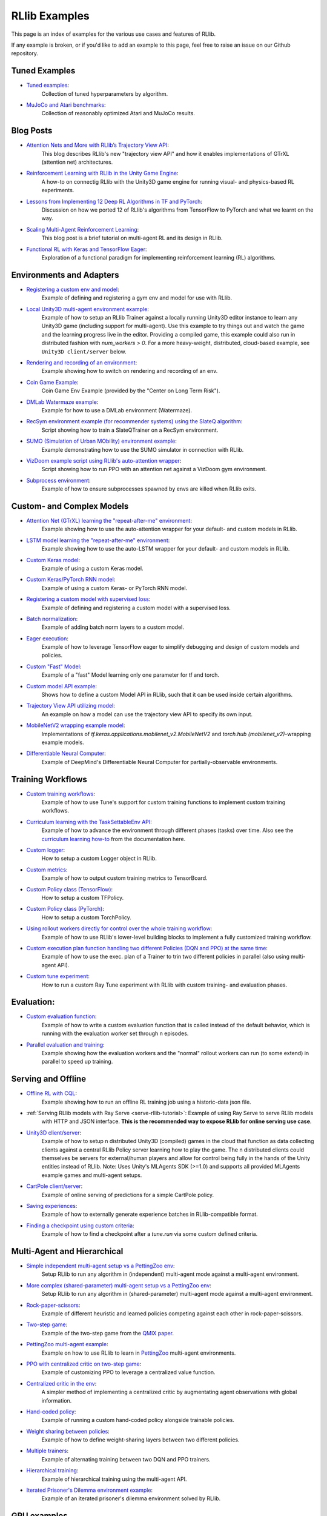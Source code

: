 RLlib Examples
==============

This page is an index of examples for the various use cases and features of RLlib.

If any example is broken, or if you'd like to add an example to this page, feel free to raise an issue on our Github repository.

Tuned Examples
--------------

- `Tuned examples <https://github.com/ray-project/ray/blob/master/rllib/tuned_examples>`__:
   Collection of tuned hyperparameters by algorithm.
- `MuJoCo and Atari benchmarks <https://github.com/ray-project/rl-experiments>`__:
   Collection of reasonably optimized Atari and MuJoCo results.

Blog Posts
----------

- `Attention Nets and More with RLlib’s Trajectory View API <https://medium.com/distributed-computing-with-ray/attention-nets-and-more-with-rllibs-trajectory-view-api-d326339a6e65>`__:
   This blog describes RLlib's new "trajectory view API" and how it enables implementations of GTrXL (attention net) architectures.
- `Reinforcement Learning with RLlib in the Unity Game Engine <https://medium.com/distributed-computing-with-ray/reinforcement-learning-with-rllib-in-the-unity-game-engine-1a98080a7c0d>`__:
   A how-to on connectig RLlib with the Unity3D game engine for running visual- and physics-based RL experiments.
- `Lessons from Implementing 12 Deep RL Algorithms in TF and PyTorch <https://medium.com/distributed-computing-with-ray/lessons-from-implementing-12-deep-rl-algorithms-in-tf-and-pytorch-1b412009297d>`__:
   Discussion on how we ported 12 of RLlib's algorithms from TensorFlow to PyTorch and what we learnt on the way.
- `Scaling Multi-Agent Reinforcement Learning <http://bair.berkeley.edu/blog/2018/12/12/rllib>`__:
   This blog post is a brief tutorial on multi-agent RL and its design in RLlib.
- `Functional RL with Keras and TensorFlow Eager <https://medium.com/riselab/functional-rl-with-keras-and-tensorflow-eager-7973f81d6345>`__:
   Exploration of a functional paradigm for implementing reinforcement learning (RL) algorithms.

Environments and Adapters
-------------------------

- `Registering a custom env and model <https://github.com/ray-project/ray/blob/master/rllib/examples/custom_env.py>`__:
   Example of defining and registering a gym env and model for use with RLlib.
- `Local Unity3D multi-agent environment example <https://github.com/ray-project/ray/tree/master/rllib/examples/unity3d_env_local.py>`__:
   Example of how to setup an RLlib Trainer against a locally running Unity3D editor instance to
   learn any Unity3D game (including support for multi-agent).
   Use this example to try things out and watch the game and the learning progress live in the editor.
   Providing a compiled game, this example could also run in distributed fashion with `num_workers > 0`.
   For a more heavy-weight, distributed, cloud-based example, see ``Unity3D client/server`` below.
- `Rendering and recording of an environment <https://github.com/ray-project/ray/blob/master/rllib/examples/env_rendering_and_recording.py>`__:
   Example showing how to switch on rendering and recording of an env.
- `Coin Game Example <https://github.com/ray-project/ray/blob/master/rllib/examples/coin_game_env.py>`__:
   Coin Game Env Example (provided by the "Center on Long Term Risk").
- `DMLab Watermaze example <https://github.com/ray-project/ray/blob/master/rllib/examples/dmlab_watermaze.py>`__:
   Example for how to use a DMLab environment (Watermaze).
- `RecSym environment example (for recommender systems) using the SlateQ algorithm <https://github.com/ray-project/ray/blob/master/rllib/examples/recsim_with_slateq.py>`__:
   Script showing how to train a SlateQTrainer on a RecSym environment.
- `SUMO (Simulation of Urban MObility) environment example <https://github.com/ray-project/ray/blob/master/rllib/examples/sumo_env_local.py>`__:
   Example demonstrating how to use the SUMO simulator in connection with RLlib.
- `VizDoom example script using RLlib's auto-attention wrapper <https://github.com/ray-project/ray/blob/master/rllib/examples/vizdoom_with_attention_net.py>`__:
   Script showing how to run PPO with an attention net against a VizDoom gym environment.
- `Subprocess environment <https://github.com/ray-project/ray/blob/master/rllib/tests/test_env_with_subprocess.py>`__:
   Example of how to ensure subprocesses spawned by envs are killed when RLlib exits.


Custom- and Complex Models
--------------------------

- `Attention Net (GTrXL) learning the "repeat-after-me" environment <https://github.com/ray-project/ray/blob/master/rllib/examples/attention_net.py>`__:
   Example showing how to use the auto-attention wrapper for your default- and custom models in RLlib.
- `LSTM model learning the "repeat-after-me" environment <https://github.com/ray-project/ray/blob/master/rllib/examples/lstm_auto_wrapping.py>`__:
   Example showing how to use the auto-LSTM wrapper for your default- and custom models in RLlib.
- `Custom Keras model <https://github.com/ray-project/ray/blob/master/rllib/examples/custom_keras_model.py>`__:
   Example of using a custom Keras model.
- `Custom Keras/PyTorch RNN model <https://github.com/ray-project/ray/blob/master/rllib/examples/custom_rnn_model.py>`__:
   Example of using a custom Keras- or PyTorch RNN model.
- `Registering a custom model with supervised loss <https://github.com/ray-project/ray/blob/master/rllib/examples/custom_loss.py>`__:
   Example of defining and registering a custom model with a supervised loss.
- `Batch normalization <https://github.com/ray-project/ray/blob/master/rllib/examples/batch_norm_model.py>`__:
   Example of adding batch norm layers to a custom model.
- `Eager execution <https://github.com/ray-project/ray/blob/master/rllib/examples/eager_execution.py>`__:
   Example of how to leverage TensorFlow eager to simplify debugging and design of custom models and policies.
- `Custom "Fast" Model <https://github.com/ray-project/ray/blob/master/rllib/examples/custom_fast_model.py>`__:
   Example of a "fast" Model learning only one parameter for tf and torch.
- `Custom model API example <https://github.com/ray-project/ray/blob/master/rllib/examples/custom_model_api.py>`__:
   Shows how to define a custom Model API in RLlib, such that it can be used inside certain algorithms.
- `Trajectory View API utilizing model <https://github.com/ray-project/ray/blob/master/rllib/examples/trajectory_view_api.py>`__:
   An example on how a model can use the trajectory view API to specify its own input.
- `MobileNetV2 wrapping example model <https://github.com/ray-project/ray/blob/master/rllib/examples/mobilenet_v2_with_lstm.py>`__:
   Implementations of `tf.keras.applications.mobilenet_v2.MobileNetV2` and `torch.hub (mobilenet_v2)`-wrapping example models.
- `Differentiable Neural Computer <https://github.com/ray-project/ray/blob/master/rllib/examples/models/neural_computer.py>`__:
   Example of DeepMind's Differentiable Neural Computer for partially-observable environments.


Training Workflows
------------------

- `Custom training workflows <https://github.com/ray-project/ray/blob/master/rllib/examples/custom_train_fn.py>`__:
   Example of how to use Tune's support for custom training functions to implement custom training workflows.
- `Curriculum learning with the TaskSettableEnv API <https://github.com/ray-project/ray/blob/master/rllib/examples/curriculum_learning.py>`__:
   Example of how to advance the environment through different phases (tasks) over time.
   Also see the `curriculum learning how-to <rllib-training.html#example-curriculum-learning>`__ from the documentation here.
- `Custom logger <https://github.com/ray-project/ray/blob/master/rllib/examples/custom_logger.py>`__:
   How to setup a custom Logger object in RLlib.
- `Custom metrics <https://github.com/ray-project/ray/blob/master/rllib/examples/custom_metrics_and_callbacks.py>`__:
   Example of how to output custom training metrics to TensorBoard.
- `Custom Policy class (TensorFlow) <https://github.com/ray-project/ray/blob/master/rllib/examples/custom_tf_policy.py>`__:
   How to setup a custom TFPolicy.
- `Custom Policy class (PyTorch) <https://github.com/ray-project/ray/blob/master/rllib/examples/custom_torch_policy.py>`__:
   How to setup a custom TorchPolicy.
- `Using rollout workers directly for control over the whole training workflow <https://github.com/ray-project/ray/blob/master/rllib/examples/rollout_worker_custom_workflow.py>`__:
   Example of how to use RLlib's lower-level building blocks to implement a fully customized training workflow.
- `Custom execution plan function handling two different Policies (DQN and PPO) at the same time <https://github.com/ray-project/ray/blob/master/rllib/examples/two_trainer_workflow.py>`__:
   Example of how to use the exec. plan of a Trainer to trin two different policies in parallel (also using multi-agent API).
- `Custom tune experiment <https://github.com/ray-project/ray/blob/master/rllib/examples/custom_experiment.py>`__:
   How to run a custom Ray Tune experiment with RLlib with custom training- and evaluation phases.


Evaluation:
-----------
- `Custom evaluation function <https://github.com/ray-project/ray/blob/master/rllib/examples/custom_eval.py>`__:
   Example of how to write a custom evaluation function that is called instead of the default behavior, which is running with the evaluation worker set through n episodes.
- `Parallel evaluation and training <https://github.com/ray-project/ray/blob/master/rllib/examples/parallel_evaluation_and_training.py>`__:
   Example showing how the evaluation workers and the "normal" rollout workers can run (to some extend) in parallel to speed up training.


Serving and Offline
-------------------
- `Offline RL with CQL <https://github.com/ray-project/ray/tree/master/rllib/examples/offline_rl.py>`__:
   Example showing how to run an offline RL training job using a historic-data json file.
- :ref:`Serving RLlib models with Ray Serve <serve-rllib-tutorial>`: Example of using Ray Serve to serve RLlib models
   with HTTP and JSON interface. **This is the recommended way to expose RLlib for online serving use case**.
- `Unity3D client/server <https://github.com/ray-project/ray/tree/master/rllib/examples/serving/unity3d_server.py>`__:
   Example of how to setup n distributed Unity3D (compiled) games in the cloud that function as data collecting
   clients against a central RLlib Policy server learning how to play the game.
   The n distributed clients could themselves be servers for external/human players and allow for control
   being fully in the hands of the Unity entities instead of RLlib.
   Note: Uses Unity's MLAgents SDK (>=1.0) and supports all provided MLAgents example games and multi-agent setups.
- `CartPole client/server <https://github.com/ray-project/ray/tree/master/rllib/examples/serving/cartpole_server.py>`__:
   Example of online serving of predictions for a simple CartPole policy.
- `Saving experiences <https://github.com/ray-project/ray/blob/master/rllib/examples/saving_experiences.py>`__:
   Example of how to externally generate experience batches in RLlib-compatible format.
- `Finding a checkpoint using custom criteria <https://github.com/ray-project/ray/blob/master/rllib/examples/checkpoint_by_custom_criteria.py>`__:
   Example of how to find a checkpoint after a `tune.run` via some custom defined criteria.


Multi-Agent and Hierarchical
----------------------------

- `Simple independent multi-agent setup vs a PettingZoo env <https://github.com/ray-project/ray/blob/master/rllib/examples/multi_agent_independent_learning.py>`__:
   Setup RLlib to run any algorithm in (independent) multi-agent mode against a multi-agent environment.
- `More complex (shared-parameter) multi-agent setup vs a PettingZoo env <https://github.com/ray-project/ray/blob/master/rllib/examples/multi_agent_parameter_sharing.py>`__:
   Setup RLlib to run any algorithm in (shared-parameter) multi-agent mode against a multi-agent environment.
- `Rock-paper-scissors <https://github.com/ray-project/ray/blob/master/rllib/examples/rock_paper_scissors_multiagent.py>`__:
   Example of different heuristic and learned policies competing against each other in rock-paper-scissors.
- `Two-step game <https://github.com/ray-project/ray/blob/master/rllib/examples/two_step_game.py>`__:
   Example of the two-step game from the `QMIX paper <https://arxiv.org/pdf/1803.11485.pdf>`__.
- `PettingZoo multi-agent example <https://github.com/Farama-Foundation/PettingZoo/blob/master/tutorials/rllib_pistonball.py>`__:
   Example on how to use RLlib to learn in `PettingZoo <https://www.pettingzoo.ml>`__ multi-agent environments.
- `PPO with centralized critic on two-step game <https://github.com/ray-project/ray/blob/master/rllib/examples/centralized_critic.py>`__:
   Example of customizing PPO to leverage a centralized value function.
- `Centralized critic in the env <https://github.com/ray-project/ray/blob/master/rllib/examples/centralized_critic_2.py>`__:
   A simpler method of implementing a centralized critic by augmentating agent observations with global information.
- `Hand-coded policy <https://github.com/ray-project/ray/blob/master/rllib/examples/multi_agent_custom_policy.py>`__:
   Example of running a custom hand-coded policy alongside trainable policies.
- `Weight sharing between policies <https://github.com/ray-project/ray/blob/master/rllib/examples/multi_agent_cartpole.py>`__:
   Example of how to define weight-sharing layers between two different policies.
- `Multiple trainers <https://github.com/ray-project/ray/blob/master/rllib/examples/multi_agent_two_trainers.py>`__:
   Example of alternating training between two DQN and PPO trainers.
- `Hierarchical training <https://github.com/ray-project/ray/blob/master/rllib/examples/hierarchical_training.py>`__:
   Example of hierarchical training using the multi-agent API.
- `Iterated Prisoner's Dilemma environment example <https://github.com/ray-project/ray/blob/master/rllib/examples/iterated_prisoners_dilemma_env.py>`__:
   Example of an iterated prisoner's dilemma environment solved by RLlib.


GPU examples
------------
- `Example showing how to setup fractional GPUs <https://github.com/ray-project/ray/blob/master/rllib/examples/partial_gpus.py>`__:
   Example of how to setup fractional GPUs for learning (driver) and environment rollouts (remote workers).


Special Action- and Observation Spaces
--------------------------------------

- `Nested action spaces <https://github.com/ray-project/ray/blob/master/rllib/examples/nested_action_spaces.py>`__:
   Learning in arbitrarily nested action spaces.
- `Parametric actions <https://github.com/ray-project/ray/blob/master/rllib/examples/parametric_actions_cartpole.py>`__:
   Example of how to handle variable-length or parametric action spaces (see also `this example here <https://github.com/ray-project/ray/blob/master/rllib/examples/random_parametric_agent.py>`__).
- `Custom observation filters <https://github.com/ray-project/ray/blob/master/rllib/examples/custom_observation_filters.py>`__:
   How to filter raw observations coming from the environment for further processing by the Agent's model(s).
- `Using the "Repeated" space of RLlib for variable lengths observations <https://github.com/ray-project/ray/blob/master/rllib/examples/complex_struct_space.py>`__:
   How to use RLlib's `Repeated` space to handle variable length observations.
- `Autoregressive action distribution example <https://github.com/ray-project/ray/blob/master/rllib/examples/autoregressive_action_dist.py>`__:
   Learning with auto-regressive action dependencies (e.g. 2 action components; distribution for 2nd component depends on the 1st component's actually sampled value).


Community Examples
------------------
- `Arena AI <https://sites.google.com/view/arena-unity/home>`__:
   A General Evaluation Platform and Building Toolkit for Single/Multi-Agent Intelligence
   with RLlib-generated baselines.
- `CARLA <https://github.com/layssi/Carla_Ray_Rlib>`__:
   Example of training autonomous vehicles with RLlib and `CARLA <http://carla.org/>`__ simulator.
- `The Emergence of Adversarial Communication in Multi-Agent Reinforcement Learning <https://arxiv.org/pdf/2008.02616.pdf>`__:
   Using Graph Neural Networks and RLlib to train multiple cooperative and adversarial agents to solve the
   "cover the area"-problem, thereby learning how to best communicate (or - in the adversarial case - how to disturb communication).
- `Flatland <https://flatland.aicrowd.com/intro.html>`__:
   A dense traffic simulating environment with RLlib-generated baselines.
- `GFootball <https://github.com/google-research/football/blob/master/gfootball/examples/run_multiagent_rllib.py>`__:
   Example of setting up a multi-agent version of `GFootball <https://github.com/google-research>`__ with RLlib.
- `Neural MMO <https://jsuarez5341.github.io/neural-mmo/build/html/rst/userguide.html>`__:
   A multiagent AI research environment inspired by Massively Multiplayer Online (MMO) role playing games –
   self-contained worlds featuring thousands of agents per persistent macrocosm, diverse skilling systems, local and global economies, complex emergent social structures,
   and ad-hoc high-stakes single and team based conflict.
- `NeuroCuts <https://github.com/neurocuts/neurocuts>`__:
   Example of building packet classification trees using RLlib / multi-agent in a bandit-like setting.
- `NeuroVectorizer <https://github.com/ucb-bar/NeuroVectorizer>`__:
   Example of learning optimal LLVM vectorization compiler pragmas for loops in C and C++ codes using RLlib.
- `Roboschool / SageMaker <https://github.com/awslabs/amazon-sagemaker-examples/tree/master/reinforcement_learning/rl_roboschool_ray>`__:
   Example of training robotic control policies in SageMaker with RLlib.
- `Sequential Social Dilemma Games <https://github.com/eugenevinitsky/sequential_social_dilemma_games>`__:
   Example of using the multi-agent API to model several `social dilemma games <https://arxiv.org/abs/1702.03037>`__.
- `StarCraft2 <https://github.com/oxwhirl/smac>`__:
   Example of training in StarCraft2 maps with RLlib / multi-agent.
- `Traffic Flow <https://berkeleyflow.readthedocs.io/en/latest/flow_setup.html>`__:
   Example of optimizing mixed-autonomy traffic simulations with RLlib / multi-agent.
